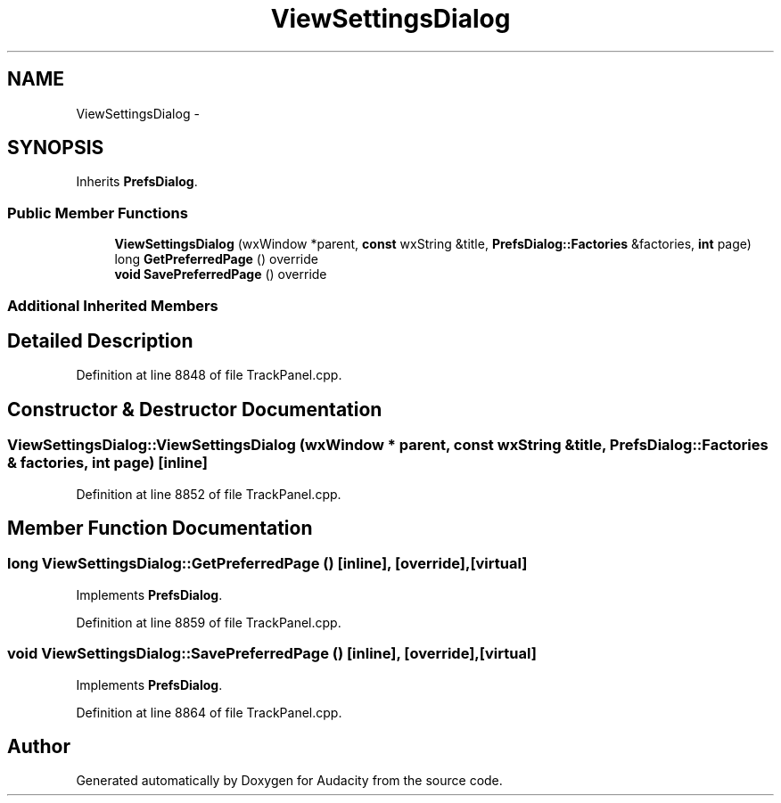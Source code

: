 .TH "ViewSettingsDialog" 3 "Thu Apr 28 2016" "Audacity" \" -*- nroff -*-
.ad l
.nh
.SH NAME
ViewSettingsDialog \- 
.SH SYNOPSIS
.br
.PP
.PP
Inherits \fBPrefsDialog\fP\&.
.SS "Public Member Functions"

.in +1c
.ti -1c
.RI "\fBViewSettingsDialog\fP (wxWindow *parent, \fBconst\fP wxString &title, \fBPrefsDialog::Factories\fP &factories, \fBint\fP page)"
.br
.ti -1c
.RI "long \fBGetPreferredPage\fP () override"
.br
.ti -1c
.RI "\fBvoid\fP \fBSavePreferredPage\fP () override"
.br
.in -1c
.SS "Additional Inherited Members"
.SH "Detailed Description"
.PP 
Definition at line 8848 of file TrackPanel\&.cpp\&.
.SH "Constructor & Destructor Documentation"
.PP 
.SS "ViewSettingsDialog::ViewSettingsDialog (wxWindow * parent, \fBconst\fP wxString & title, \fBPrefsDialog::Factories\fP & factories, \fBint\fP page)\fC [inline]\fP"

.PP
Definition at line 8852 of file TrackPanel\&.cpp\&.
.SH "Member Function Documentation"
.PP 
.SS "long ViewSettingsDialog::GetPreferredPage ()\fC [inline]\fP, \fC [override]\fP, \fC [virtual]\fP"

.PP
Implements \fBPrefsDialog\fP\&.
.PP
Definition at line 8859 of file TrackPanel\&.cpp\&.
.SS "\fBvoid\fP ViewSettingsDialog::SavePreferredPage ()\fC [inline]\fP, \fC [override]\fP, \fC [virtual]\fP"

.PP
Implements \fBPrefsDialog\fP\&.
.PP
Definition at line 8864 of file TrackPanel\&.cpp\&.

.SH "Author"
.PP 
Generated automatically by Doxygen for Audacity from the source code\&.
